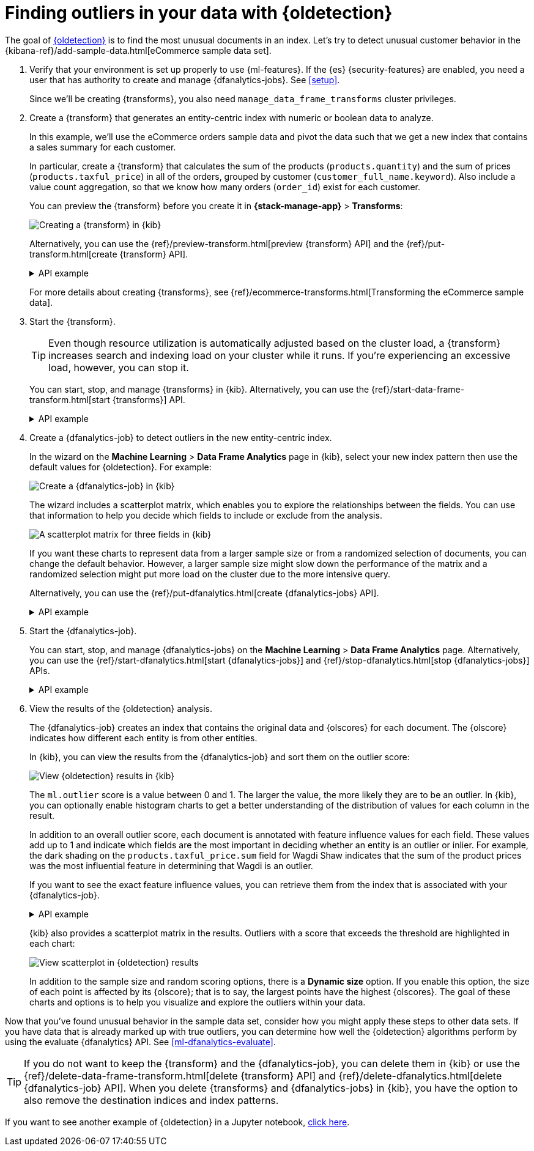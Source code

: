 [role="xpack"]
[testenv="platinum"]
[[ecommerce-outliers]]
= Finding outliers in your data with {oldetection}


The goal of <<dfa-outlier-detection,{oldetection}>> is to find the most unusual
documents in an index. Let's try to detect unusual customer behavior in the 
{kibana-ref}/add-sample-data.html[eCommerce sample data set]. 

. Verify that your environment is set up properly to use {ml-features}. 
If the {es} {security-features} are enabled, you need a user that has authority
to create and manage {dfanalytics-jobs}. See <<setup>>.
+
--
Since we'll be creating {transforms}, you also need
`manage_data_frame_transforms` cluster privileges.
--

. Create a {transform} that generates an entity-centric index with numeric or
boolean data to analyze.
+
--
In this example, we'll use the eCommerce orders sample data and pivot the data
such that we get a new index that contains a sales summary for each customer.

In particular, create a {transform} that calculates the sum of the products
(`products.quantity`) and the sum of prices (`products.taxful_price`) in all of
the orders, grouped by customer (`customer_full_name.keyword`). Also include a value
count aggregation, so that we know how many orders (`order_id`) exist for each
customer.

You can preview the {transform} before you create it in *{stack-manage-app}*
> *Transforms*:

[role="screenshot"]
image::images/ecommerce-transform-preview.png["Creating a {transform} in {kib}"]

Alternatively, you can use the
{ref}/preview-transform.html[preview {transform} API] and the
{ref}/put-transform.html[create {transform} API].

.API example
[%collapsible]
====
[source,console]
--------------------------------------------------
POST _data_frame/transforms/_preview
{
  "source": {
    "index": [
      "kibana_sample_data_ecommerce"
    ]
  },
  "pivot": {
    "group_by": {
      "customer_full_name.keyword": {
        "terms": {
          "field": "customer_full_name.keyword"
        }
      }
    },
    "aggregations": {
      "products.quantity.sum": {
        "sum": {
          "field": "products.quantity"
        }
      },
      "products.taxful_price.sum": {
        "sum": {
          "field": "products.taxful_price"
        }
      },
      "order_id.value_count": {
        "value_count": {
          "field": "order_id"
        }
      }
    }
  }
}

PUT _data_frame/transforms/ecommerce-customer-sales
{
  "source": {
    "index": [
      "kibana_sample_data_ecommerce"
    ]
  },
  "pivot": {
    "group_by": {
      "customer_full_name.keyword": {
        "terms": {
          "field": "customer_full_name.keyword"
        }
      }
    },
    "aggregations": {
      "products.quantity.sum": {
        "sum": {
          "field": "products.quantity"
        }
      },
      "products.taxful_price.sum": {
        "sum": {
          "field": "products.taxful_price"
        }
      },
      "order_id.value_count": {
        "value_count": {
          "field": "order_id"
        }
      }
    }
  },
  "description": "E-commerce sales by customer",
  "dest": {
    "index": "ecommerce-customer-sales"
  }
}
--------------------------------------------------
// TEST[skip:set up sample data]
====

For more details about creating {transforms}, see
{ref}/ecommerce-transforms.html[Transforming the eCommerce sample data].
--

. Start the {transform}.
+
--

TIP: Even though resource utilization is automatically adjusted based on the
cluster load, a {transform} increases search and indexing load on your
cluster while it runs. If you're experiencing an excessive load, however, you
can stop it.

You can start, stop, and manage {transforms} in {kib}. Alternatively, you can
use the {ref}/start-data-frame-transform.html[start {transforms}] API.

.API example
[%collapsible]
====
[source,console]
--------------------------------------------------
POST _data_frame/transforms/ecommerce-customer-sales/_start
--------------------------------------------------
// TEST[skip:setup kibana sample data]
====
--

. Create a {dfanalytics-job} to detect outliers in the new entity-centric index.
+
--
In the wizard on the *Machine Learning* > *Data Frame Analytics* page in {kib},
select your new index pattern then use the default values for {oldetection}. For
example:

[role="screenshot"]
image::images/ecommerce-outlier-job-1.png["Create a {dfanalytics-job} in {kib}"]

The wizard includes a scatterplot matrix, which enables you to explore the 
relationships between the fields. You can use that information to help you
decide which fields to include or exclude from the analysis.

[role="screenshot"]
image::images/ecommerce-outlier-scatterplot.png["A scatterplot matrix for three fields in {kib}"]

If you want these charts to represent data from a larger sample size or from a
randomized selection of documents, you can change the default behavior. However, 
a larger sample size might slow down the performance of the matrix and a
randomized selection might put more load on the cluster due to the more
intensive query.

Alternatively, you can use the
{ref}/put-dfanalytics.html[create {dfanalytics-jobs} API].

.API example
[%collapsible]
====
[source,console]
--------------------------------------------------
PUT _ml/data_frame/analytics/ecommerce
{
  "source": {
    "index": "ecommerce-customer-sales"
  },
  "dest": {
    "index": "ecommerce-outliers"
  },
  "analysis": {
    "outlier_detection": {
    }
  },
  "analyzed_fields" : {
    "includes" : ["products.quantity.sum","products.taxful_price.sum","order_id.value_count"]
  }
}
--------------------------------------------------
// TEST[skip:setup kibana sample data]
====
--

. Start the {dfanalytics-job}.
+
--
You can start, stop, and manage {dfanalytics-jobs} on the
*Machine Learning* > *Data Frame Analytics* page. Alternatively, you can use the
{ref}/start-dfanalytics.html[start {dfanalytics-jobs}] and
{ref}/stop-dfanalytics.html[stop {dfanalytics-jobs}] APIs.

.API example
[%collapsible]
====
[source,console]
--------------------------------------------------
POST _ml/data_frame/analytics/ecommerce/_start
--------------------------------------------------
// TEST[skip:setup kibana sample data]
====
--

. View the results of the {oldetection} analysis.
+
--
The {dfanalytics-job} creates an index that contains the original data and
{olscores} for each document. The {olscore} indicates how different each entity
is from other entities.

In {kib}, you can view the results from the {dfanalytics-job} and sort them
on the outlier score:

[role="screenshot"]
image::images/outliers.png["View {oldetection} results in {kib}"]

The `ml.outlier` score is a value between 0 and 1. The larger the value, the
more likely they are to be an outlier. In {kib}, you can optionally enable
histogram charts to get a better understanding of the distribution of values for
each column in the result.

In addition to an overall outlier score, each document is annotated with feature
influence values for each field. These values add up to 1 and indicate which
fields are the most important in deciding whether an entity is an outlier or
inlier. For example, the dark shading on the `products.taxful_price.sum` field
for Wagdi Shaw indicates that the sum of the product prices was the most
influential feature in determining that Wagdi is an outlier.

If you want to see the exact feature influence values, you can retrieve them
from the index that is associated with your {dfanalytics-job}.

.API example
[%collapsible]
====
[source,console]
--------------------------------------------------
GET ecommerce-outliers/_search?q="Wagdi Shaw"
--------------------------------------------------
// TEST[skip:setup kibana sample data]

The search results include the following {oldetection} scores:

[source,js]
--------------------------------------------------
...
  "ml" : {
    "outlier_score" : 0.9706582427024841,
    "feature_influence" : [
      {
        "feature_name" : "order_id.value_count",
        "influence" : 0.015179949812591076
      },
      {
        "feature_name" : "products.quantity.sum",
        "influence" : 0.003752298653125763
      },
      {
        "feature_name" : "products.taxful_price.sum",
        "influence" : 0.9810677766799927
      }
    ]
  }
...
--------------------------------------------------
// NOTCONSOLE
====

{kib} also provides a scatterplot matrix in the results. Outliers with a score 
that exceeds the threshold are highlighted in each chart:

[role="screenshot"]
image::images/outliers-scatterplot.png["View scatterplot in {oldetection} results"]

In addition to the sample size and random scoring options, there is a
*Dynamic size* option. If you enable this option, the size of each point is 
affected by its {olscore}; that is to say, the largest points have the
highest {olscores}. The goal of these charts and options is to help you 
visualize and explore the outliers within your data.

--

Now that you've found unusual behavior in the sample data set, consider how you
might apply these steps to other data sets. If you have data that is already
marked up with true outliers, you can determine how well the {oldetection}
algorithms perform by using the evaluate {dfanalytics} API. See
<<ml-dfanalytics-evaluate>>.

TIP: If you do not want to keep the {transform} and the {dfanalytics-job}, you
can delete them in {kib} or use the
{ref}/delete-data-frame-transform.html[delete {transform} API] and
{ref}/delete-dfanalytics.html[delete {dfanalytics-job} API]. When you delete
{transforms} and {dfanalytics-jobs} in {kib}, you have the option to also remove
the destination indices and index patterns.

If you want to see another example of {oldetection} in a Jupyter notebook,
https://github.com/elastic/examples/tree/master/Machine%20Learning/Outlier%20Detection/Introduction[click here].
